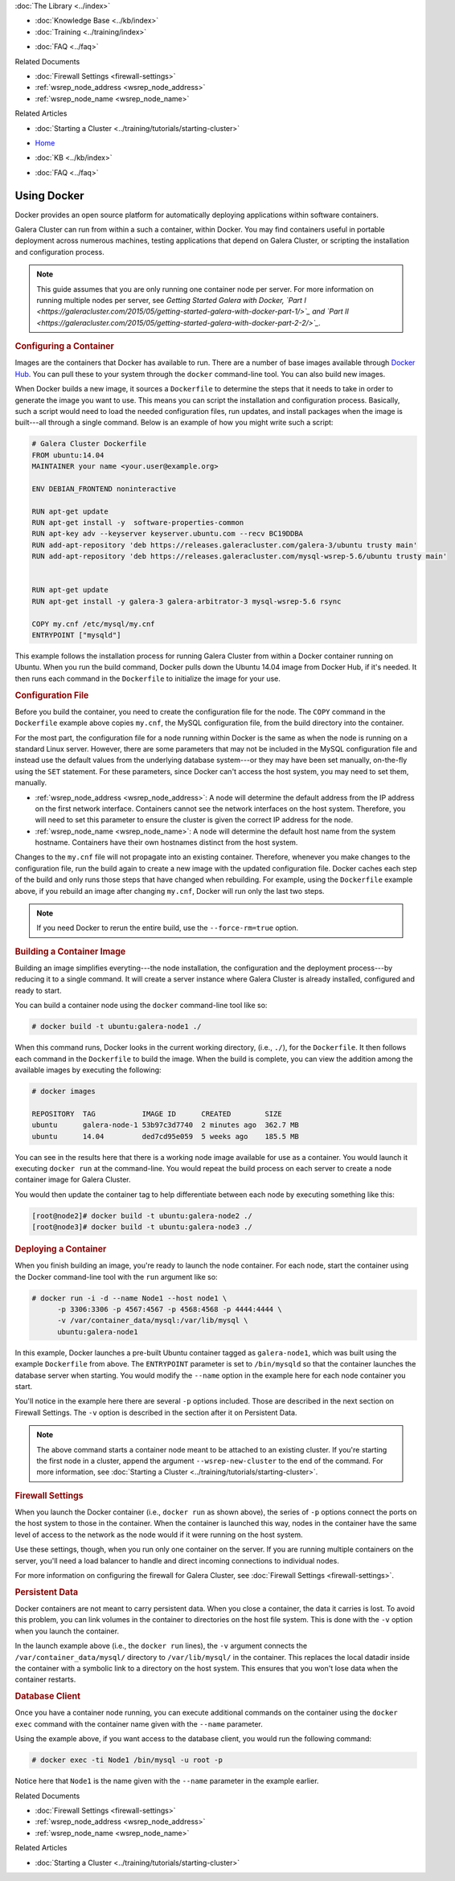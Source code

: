 .. meta::
   :title: Using Docker with Galera Cluster
   :description:
   :language: en-US
   :keywords: galera cluster, containers, docker, container image, firewall
   :copyright: Codership Oy, 2014 - 2021. All Rights Reserved.

.. container:: left-margin

   .. container:: left-margin-top

      :doc:`The Library <../index>`

   .. container:: left-margin-content

      .. cssclass:: here

         - :doc:`Documentation <./index>`

      - :doc:`Knowledge Base <../kb/index>`
      - :doc:`Training <../training/index>`

      .. cssclass:: sub-links

         - :doc:`Tutorial Articles <../training/tutorials/index>`
         - :doc:`Training Videos <../training/videos/index>`

      - :doc:`FAQ <../faq>`

      Related Documents

      - :doc:`Firewall Settings <firewall-settings>`
      - :ref:`wsrep_node_address <wsrep_node_address>`
      - :ref:`wsrep_node_name <wsrep_node_name>`

      Related Articles

      - :doc:`Starting a Cluster <../training/tutorials/starting-cluster>`

.. container:: top-links

   - `Home <https://galeracluster.com>`_

   .. cssclass:: here

      - :doc:`Docs <./index>`

   - :doc:`KB <../kb/index>`

   .. cssclass:: nav-wider

      - :doc:`Training <../training/index>`

   - :doc:`FAQ <../faq>`


.. cssclass:: library-document
.. _`docker`:

==============
Using Docker
==============

Docker provides an open source platform for automatically deploying applications within software containers.

Galera Cluster can run from within a such a container, within Docker.  You may find containers useful in portable deployment across numerous machines, testing applications that depend on Galera Cluster, or scripting the installation and configuration process.

.. note:: This guide assumes that you are only running one container node per server.  For more information on running multiple nodes per server, see *Getting Started Galera with Docker, `Part I <https://galeracluster.com/2015/05/getting-started-galera-with-docker-part-1/>`_ and `Part II <https://galeracluster.com/2015/05/getting-started-galera-with-docker-part-2-2/>`_.*


.. _`configure-container`:
.. rst-class:: section-heading
.. rubric:: Configuring a Container

Images are the containers that Docker has available to run.  There are a number of base images available through `Docker Hub <https://registry.hub.docker.com>`_.  You can pull these to your system through the ``docker`` command-line tool.  You can also build new images.

When Docker builds a new image, it sources a ``Dockerfile`` to determine the steps that it needs to take in order to generate the image you want to use. This means you can script the installation and configuration process.  Basically, such a script would need to load the needed configuration files, run updates, and install packages when the image is built---all through a single command.  Below is an example of how you might write such a script:

.. code-block:: Dockerfile

   # Galera Cluster Dockerfile
   FROM ubuntu:14.04
   MAINTAINER your name <your.user@example.org>

   ENV DEBIAN_FRONTEND noninteractive

   RUN apt-get update
   RUN apt-get install -y  software-properties-common
   RUN apt-key adv --keyserver keyserver.ubuntu.com --recv BC19DDBA
   RUN add-apt-repository 'deb https://releases.galeracluster.com/galera-3/ubuntu trusty main'
   RUN add-apt-repository 'deb https://releases.galeracluster.com/mysql-wsrep-5.6/ubuntu trusty main'


   RUN apt-get update
   RUN apt-get install -y galera-3 galera-arbitrator-3 mysql-wsrep-5.6 rsync

   COPY my.cnf /etc/mysql/my.cnf
   ENTRYPOINT ["mysqld"]

This example follows the installation process for running Galera Cluster from within a Docker container running on Ubuntu.  When you run the build command, Docker pulls down the Ubuntu 14.04 image from Docker Hub, if it's needed. It then runs each command in the ``Dockerfile`` to initialize the image for your use.


.. _`docker-my-cnf`:
.. rst-class:: sub-heading
.. rubric:: Configuration File

Before you build the container, you need to create the configuration file for the node.  The ``COPY`` command in the ``Dockerfile`` example above copies ``my.cnf``, the MySQL configuration file, from the build directory into the container.

For the most part, the configuration file for a node running within Docker is the same as when the node is running on a standard Linux server.  However, there are some parameters that may not be included in the MySQL configuration file and instead use the default values from the underlying database system---or they may have been set manually, on-the-fly using the ``SET`` statement.  For these parameters, since Docker can't access the host system, you may need to set them, manually.

- :ref:`wsrep_node_address <wsrep_node_address>`: A node will determine the default address from the IP address on the first network interface.  Containers cannot see the network interfaces on the host system.  Therefore, you will need to set this parameter to ensure the cluster is given the correct IP address for the node.

- :ref:`wsrep_node_name <wsrep_node_name>`:  A node will determine the default host name from the system hostname.  Containers have their own hostnames distinct from the host system.

Changes to the ``my.cnf`` file will not propagate into an existing container.  Therefore, whenever you make changes to the configuration file, run the build again to create a new image with the updated configuration file.  Docker caches each step of the build and only runs those steps that have changed when rebuilding.  For example, using the ``Dockerfile`` example above, if you rebuild an image after changing ``my.cnf``, Docker will run only  the last two steps.

.. note:: If you need Docker to rerun the entire build, use the ``--force-rm=true`` option.



.. _`building-the-container`:
.. rst-class:: section-heading
.. rubric:: Building a Container Image

Building an image simplifies everyting---the node installation, the configuration and the deployment process---by reducing it to a single command.  It will create a server instance where Galera Cluster is already installed, configured and ready to start.

You can build a container node using the ``docker`` command-line tool like so:

.. code-block:: console

   # docker build -t ubuntu:galera-node1 ./

When this command runs, Docker looks in the current working directory, (i.e., ``./``), for the ``Dockerfile``.  It then follows each command in the ``Dockerfile`` to build the image.  When the build is complete, you can view the addition among the available images by executing the following:

.. code-block:: console

   # docker images

   REPOSITORY  TAG           IMAGE ID      CREATED        SIZE
   ubuntu      galera-node-1 53b97c3d7740  2 minutes ago  362.7 MB
   ubuntu      14.04         ded7cd95e059  5 weeks ago    185.5 MB

You can see in the results here that there is a working node image available for use as a container.  You would launch it executing ``docker run`` at the command-line.  You would repeat the build process on each server to create a node container image for Galera Cluster.

You would then update the container tag to help differentiate between each node by executing something like this:

.. code-block:: console

   [root@node2]# docker build -t ubuntu:galera-node2 ./
   [root@node3]# docker build -t ubuntu:galera-node3 ./


.. _`deploy-container`:
.. rst-class:: section-heading
.. rubric:: Deploying a Container

When you finish building an image, you're ready to launch the node container.  For each node, start the container using the Docker command-line tool with the ``run`` argument like so:

.. code-block:: console

   # docker run -i -d --name Node1 --host node1 \
         -p 3306:3306 -p 4567:4567 -p 4568:4568 -p 4444:4444 \
	 -v /var/container_data/mysql:/var/lib/mysql \
	 ubuntu:galera-node1

In this example, Docker launches a pre-built Ubuntu container tagged as ``galera-node1``, which was built using the example ``Dockerfile`` from above.  The ``ENTRYPOINT`` parameter is set to ``/bin/mysqld`` so that the container launches the database server when starting.  You would modify the ``--name`` option in the example here for each node container you start.

You'll notice in the example here there are several ``-p`` options included. Those are described in the next section on Firewall Settings.  The ``-v`` option is described in the section after it on Persistent Data.

.. note:: The above command starts a container node meant to be attached to an existing cluster.  If you're starting the first node in a cluster, append the argument ``--wsrep-new-cluster`` to the end of the command.  For more information, see :doc:`Starting a Cluster <../training/tutorials/starting-cluster>`.


.. _`docker-firewall`:
.. rst-class:: sub-heading
.. rubric:: Firewall Settings

When you launch the Docker container (i.e., ``docker run`` as shown above), the series of ``-p`` options connect the ports on the host system to those in the container.  When the container is launched this way, nodes in the container have the same level of access to the network as the node would if it were running on the host system.

Use these settings, though, when you run only one container on the server.  If you are running multiple containers on the server, you'll need a load balancer to handle and direct incoming connections to individual nodes.

For more information on configuring the firewall for Galera Cluster, see :doc:`Firewall Settings <firewall-settings>`.


.. _`docker-data`:
.. rst-class:: sub-heading
.. rubric:: Persistent Data

Docker containers are not meant to carry persistent data.  When you close a container, the data it carries is lost.  To avoid this problem, you can link volumes in the container to directories on the host file system. This is done with the ``-v`` option when you launch the container.

In the launch example above (i.e., the ``docker run`` lines), the ``-v`` argument connects the ``/var/container_data/mysql/`` directory to ``/var/lib/mysql/`` in the container.  This replaces the local datadir inside the container with a symbolic link to a directory on the host system. This ensures that you won't lose data when the container restarts.

.. rst-class:: sub-heading
.. rubric:: Database Client

Once you have a container node running, you can execute additional commands on the container using the ``docker exec`` command with the container name given with the ``--name`` parameter.

Using the example above, if you want access to the database client, you would run the following command:

.. code-block:: console

   # docker exec -ti Node1 /bin/mysql -u root -p

Notice here that ``Node1`` is the name given with the ``--name`` parameter in the example earlier.

.. container:: bottom-links

   Related Documents

   - :doc:`Firewall Settings <firewall-settings>`
   - :ref:`wsrep_node_address <wsrep_node_address>`
   - :ref:`wsrep_node_name <wsrep_node_name>`

   Related Articles

   - :doc:`Starting a Cluster <../training/tutorials/starting-cluster>`


.. |---|   unicode:: U+2014 .. EM DASH
   :trim:
